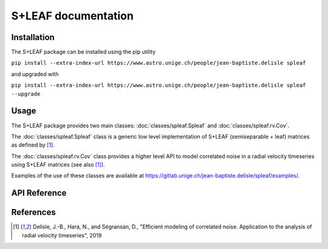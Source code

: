 
S+LEAF documentation
====================

Installation
------------

The S+LEAF package can be installed using the pip utility

``pip install --extra-index-url https://www.astro.unige.ch/people/jean-baptiste.delisle spleaf``

and upgraded with

``pip install --extra-index-url https://www.astro.unige.ch/people/jean-baptiste.delisle spleaf --upgrade``

Usage
-----

The S+LEAF package provides two main classes:
:doc:`classes/spleaf.Spleaf` and :doc:`classes/spleaf.rv.Cov`.

The :doc:`classes/spleaf.Spleaf` class is
a generic low level implementation of S+LEAF (semiseparable + leaf) matrices
as defined by [1]_.

The :doc:`classes/spleaf.rv.Cov` class provides a higher level API
to model correlated noise in a radial velocity timeseries
using S+LEAF matrices (see also [1]_).

Examples of the use of these classes are available at
`<https://gitlab.unige.ch/jean-baptiste.delisle/spleaf/examples/>`_.

API Reference
-------------

.. autosummary::
   :toctree: classes
   :template: autosummary/class.rst
   :nosignatures:

   spleaf.Spleaf
   spleaf.rv.Cov

References
----------

.. [1] Delisle, J.-B., Hara, N., and Ségransan, D.,
   "Efficient modeling of correlated noise.
   Application to the analysis of radial velocity timeseries",
   2019

